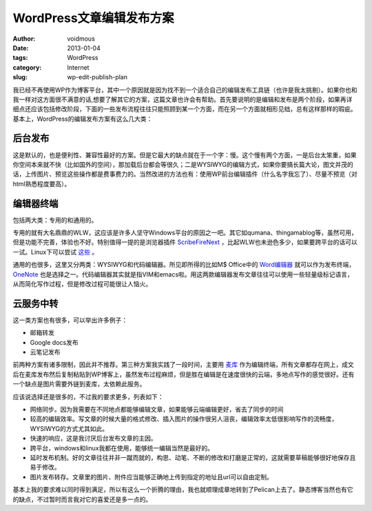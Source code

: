 =========================
WordPress文章编辑发布方案
=========================

:author: voidmous
:date: 2013-01-04
:tags: WordPress
:category: Internet
:slug: wp-edit-publish-plan

我已经不再使用WP作为博客平台，其中一个原因就是因为找不到一个适合自己的编辑发布工具链（也许是我太挑剔）。如果你也和我一样对这方面很不满意的话,想要了解其它的方案，这篇文章也许会有帮助。首先要说明的是编辑和发布是两个阶段，如果再详细点还应该包括修改阶段，下面的一些发布流程往往只能照顾到某一个方面，而在另一个方面就相形见绌，总有这样那样的瑕疵。基本上，WordPress的编辑发布方案有这么几大类：

后台发布
--------

这是默认的，也是便利性、兼容性最好的方案。但是它最大的缺点就在于一个字：慢。这个慢有两个方面，一是后台太笨重，如果你空间本来就不快（比如国外的空间），那加载后台都会等很久；二是WYSIWYG的编辑方式，如果你要搞长篇大论，图文并茂的话，上传图片、预览这些操作都是费事费力的。当然改进的方法也有：使用WP前台编辑插件（什么名字我忘了）、尽量不预览（对html熟悉程度要高）。

编辑器终端
----------

包括两大类：专用的和通用的。

专用的就有大名鼎鼎的WLW，这应该是许多人坚守Windows平台的原因之一吧。其它如qumana、thingamablog等，虽然可用，但是功能不完善，体验也不好。特别值得一提的是浏览器插件 `ScribeFireNext <https://addons.mozilla.org/en-us/firefox/addon/scribefire-next/>`_ ，比起WLW也未逊色多少，如果要跨平台的话可以一试。Linux下可以尝试 `这些 <http://paranimage.com/6-under-linux-blog-editor/>`_ 。

通用的也很多，这里又分两类：WYSIWYG和代码编辑器。所见即所得的比如M$ Office中的 `Word编辑器 <http://www.dongbinbin.com/2012/07/wordfabuboke/>`_ 就可以作为发布终端，`OneNote <http://hi.baidu.com/yumi44444/item/52e203d0c0f5d2e0b3f77789>`_ 也是选择之一。代码编辑器其实就是指VIM和emacs啦。用这两款编辑器发布文章往往可以使用一些轻量级标记语言，从而简化写作过程，但是修改过程可能很让人恼火。

云服务中转
----------

这一类方案也有很多，可以举出许多例子：

* 邮箱转发
* Google docs发布
* 云笔记发布

前两种方案有诸多限制，因此并不推荐。第三种方案我实践了一段时间，主要用 `麦库 <http://note.sdo.com/register?ac=634782146519602937>`_ 作为编辑终端，所有文章都存在网上，成文后在麦库发布然后复制粘贴到WP博客上，虽然发布过程麻烦，但是胜在编辑是在速度很快的云端，多地点写作的感觉很好。还有一个缺点是图片需要外链到麦库，太依赖此服务。

应该说选择还是很多的，不过我的要求更多，列表如下：

* 网络同步。因为我需要在不同地点都能够编辑文章，如果能够云端编辑更好，省去了同步的时间
* 较高的编辑效率。写文章的时候大量的格式修改、插入图片的操作很另人沮丧，编辑效率太低很影响写作的流畅度，WYSIWYG的方式尤其如此。
* 快速的响应，这是我讨厌后台发布文章的主因。
* 跨平台，windows和linux我都在使用，能够统一编辑当然是最好的。
* 延时发布机制。好的文章往往并非一蹴而就的，构思、动笔、不断的修改和打磨是正常的，这就需要草稿能够很好地保存且易于修改。
* 图片发布转存。文章里的图片、附件应当能够正确地上传到指定的地址且url可以自由定制。

基本上我的要求难以同时得到满足，所以有这么一个折腾的理由，我也就顺理成章地转到了Pelican上去了。静态博客当然也有它的缺点，不过暂时而言我对它的喜爱还是多一点的。
